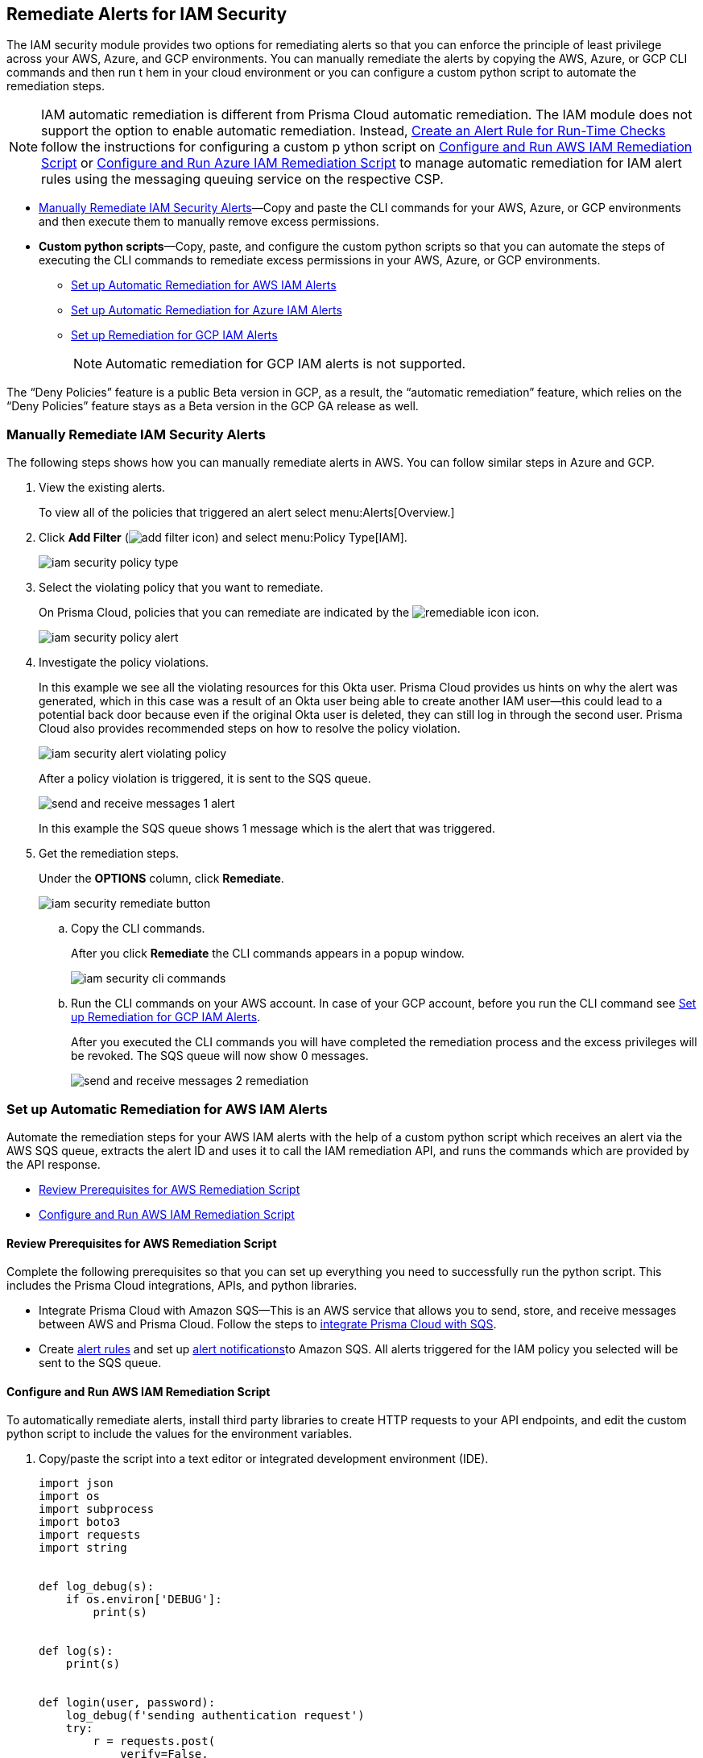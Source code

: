 [#ide22ea409-a7e8-48a2-914b-17e56f7915ed]
== Remediate Alerts for IAM Security

// Manually remediate your IAM security misconfigurations by running CLI commands or automatically remediate overly permissive users with a custom python script.

The IAM security module provides two options for remediating alerts so that you can enforce the principle of least privilege across your AWS, Azure, and GCP environments. You can manually remediate the alerts by copying the AWS, Azure, or GCP CLI commands and then run t hem in your cloud environment or you can configure a custom python script to automate the remediation steps.

[NOTE]
====
IAM automatic remediation is different from Prisma Cloud automatic remediation. The IAM module does not support the option to enable automatic remediation. Instead, xref:../manage-prisma-cloud-alerts/create-an-alert-rule.adoc#idd1af59f7-792f-42bf-9d63-12d29ca7a950[Create an Alert Rule for Run-Time Checks] follow the instructions for configuring a custom p ython script on xref:#id6591319e-c53c-4df5-826f-7fc1b09f0464[Configure and Run AWS IAM Remediation Script] or xref:#idb32d1fc5-f705-438f-a798-e9d1a791d96e[Configure and Run Azure IAM Remediation Script] to manage automatic remediation for IAM alert rules using the messaging queuing service on the respective CSP.
====

* xref:#idddd91dfc-b4d5-43fe-96cf-4b3cc447451d[Manually Remediate IAM Security Alerts]—Copy and paste the CLI commands for your AWS, Azure, or GCP environments and then execute them to manually remove excess permissions.

* *Custom python scripts*—Copy, paste, and configure the custom python scripts so that you can automate the steps of executing the CLI commands to remediate excess permissions in your AWS, Azure, or GCP environments.

** xref:#id2cbf5c9b-62aa-4a95-9340-eeaaf6f07bc4[Set up Automatic Remediation for AWS IAM Alerts]

** xref:#ide69e3eac-d058-4804-8d58-8e648893a030[Set up Automatic Remediation for Azure IAM Alerts]

** xref:#id54a76b5a-cc02-4394-b2d8-c0a64b17bc3e[Set up Remediation for GCP IAM Alerts]
+
[NOTE]
====
Automatic remediation for GCP IAM alerts is not supported.
====

+++<draft-comment>The “Deny Policies” feature is a public Beta version in GCP, as a result, the “automatic remediation” feature, which relies on the “Deny Policies” feature stays as a Beta version in the GCP GA release as well.</draft-comment>+++


[.task]
[#idddd91dfc-b4d5-43fe-96cf-4b3cc447451d]
=== Manually Remediate IAM Security Alerts

The following steps shows how you can manually remediate alerts in AWS. You can follow similar steps in Azure and GCP.

[.procedure]
. View the existing alerts.
+
To view all of the policies that triggered an alert select menu:Alerts[Overview.]

. Click *Add Filter* (image:add-filter-icon.PNG[scale=60]) and select menu:Policy{sp}Type[IAM].
+
image::iam-security-policy-type.png[scale=30]

. Select the violating policy that you want to remediate.
+
On Prisma Cloud, policies that you can remediate are indicated by the image:remediable-icon.png[scale=50] icon.
+
image::iam-security-policy-alert.png[scale=30]

. Investigate the policy violations.
+
In this example we see all the violating resources for this Okta user. Prisma Cloud provides us hints on why the alert was generated, which in this case was a result of an Okta user being able to create another IAM user—this could lead to a potential back door because even if the original Okta user is deleted, they can still log in through the second user. Prisma Cloud also provides recommended steps on how to resolve the policy violation.
+
image::iam-security-alert-violating-policy.png[scale=30]
+
After a policy violation is triggered, it is sent to the SQS queue.
+
image::send-and-receive-messages-1-alert.png[scale=25]
+
In this example the SQS queue shows 1 message which is the alert that was triggered.

. Get the remediation steps.
+
Under the *OPTIONS* column, click *Remediate*.
+
image::iam-security-remediate-button.png[scale=50]

.. Copy the CLI commands.
+
After you click *Remediate* the CLI commands appears in a popup window.
+
image::iam-security-cli-commands.png[scale=30]

.. Run the CLI commands on your AWS account. In case of your GCP account, before you run the CLI command see xref:#id54a76b5a-cc02-4394-b2d8-c0a64b17bc3e[Set up Remediation for GCP IAM Alerts].
+
After you executed the CLI commands you will have completed the remediation process and the excess privileges will be revoked. The SQS queue will now show 0 messages.
+
image::send-and-receive-messages-2-remediation.png[scale=30]


[#id2cbf5c9b-62aa-4a95-9340-eeaaf6f07bc4]
=== Set up Automatic Remediation for AWS IAM Alerts

Automate the remediation steps for your AWS IAM alerts with the help of a custom python script which receives an alert via the AWS SQS queue, extracts the alert ID and uses it to call the IAM remediation API, and runs the commands which are provided by the API response.

* xref:#id2cecf98a-db8f-4a61-9eaf-12171397bd4f[Review Prerequisites for AWS Remediation Script]
* xref:#id6591319e-c53c-4df5-826f-7fc1b09f0464[Configure and Run AWS IAM Remediation Script]


[#id2cecf98a-db8f-4a61-9eaf-12171397bd4f]
==== Review Prerequisites for AWS Remediation Script

Complete the following prerequisites so that you can set up everything you need to successfully run the python script. This includes the Prisma Cloud integrations, APIs, and python libraries.

* Integrate Prisma Cloud with Amazon SQS—This is an AWS service that allows you to send, store, and receive messages between AWS and Prisma Cloud. Follow the steps to https://docs.paloaltonetworks.com/prisma/prisma-cloud/prisma-cloud-admin/manage-prisma-cloud-alerts/send-prisma-cloud-alert-notifications-to-third-party-tools.html#idcda01586-a091-497d-87b5-03f514c70b08_id84f16f30-a2d0-44b7-85b2-4beaaef2f5bc[integrate Prisma Cloud with SQS].

* Create https://docs.paloaltonetworks.com/prisma/prisma-cloud/prisma-cloud-admin/manage-prisma-cloud-alerts/create-an-alert-rule[alert rules] and set up https://docs.paloaltonetworks.com/prisma/prisma-cloud/prisma-cloud-admin/manage-prisma-cloud-alerts/send-prisma-cloud-alert-notifications-to-third-party-tools.html[alert notifications]to Amazon SQS. All alerts triggered for the IAM policy you selected will be sent to the SQS queue.


[.task]
[#id6591319e-c53c-4df5-826f-7fc1b09f0464]
==== Configure and Run AWS IAM Remediation Script

To automatically remediate alerts, install third party libraries to create HTTP requests to your API endpoints, and edit the custom python script to include the values for the environment variables.

[.procedure]
. Copy/paste the script into a text editor or integrated development environment (IDE).
+
[userinput]
----
import json
import os
import subprocess
import boto3
import requests
import string


def log_debug(s):
    if os.environ['DEBUG']:
        print(s)


def log(s):
    print(s)


def login(user, password):
    log_debug(f'sending authentication request')
    try:
        r = requests.post(
            verify=False,
            url=f'{os.environ["API_ENDPOINT"]}/login',
            data=json.dumps({
                "username": user,
                "password": password
            }),
            headers={
                'Content-Type': 'application/json'
            }
        )
    except requests.exceptions.RequestException as e:
        log(f'Authentication request failed, error is: {e.strerror}')
        return ""
    if r.status_code != 200:
        log(f'Authentication request failed, response code is: {r.status_code}')
        return ""
    log_debug(f'Authentication request finished successfully')
    return r.json()['token']


def call_remediation_api(auth_key, alert_id):
    log_debug(f'getting remediation steps for the alert: {alert_id}')
    r = requests.post(
        verify=False,
        url=f'{os.environ["API_ENDPOINT"]}/api/v1/permission/alert/remediation',
        data=json.dumps({
            "alerts": [
                alert_id
            ]
        }),
        headers={
            'x-redlock-auth': auth_key,
            'Content-Type': 'application/json'
        }
    )
    log_debug(f'finished getting remediation steps for alert: {alert_id}')
    return r


def lambda_handler(event, context):
    account_id = os.environ['YOUR_ACCOUNT_NUMBER']
    user = os.environ['USER'] if 'USER' in os.environ else ""
    password = os.environ['PASSWORD'] if 'PASSWORD' in os.environ else ""
    auth_key = os.environ['AUTH_KEY'] if 'AUTH_KEY' in os.environ else ""
    if auth_key == "":
        auth_key = login(user, password)

    if auth_key == "":
        log(f' unable to acquire auth credentials, exiting...')
        return {
            'statusCode': 401,
        }

    sqs = boto3.resource('sqs')
    queue = sqs.get_queue_by_name(QueueName=os.environ['SQS_QUEUE_NAME'])

    # Read all queue messages
    all_messages = []
    message_batch = queue.receive_messages(MaxNumberOfMessages=10)
    while len(message_batch) > 0:
        all_messages.extend(message_batch)
        message_batch = queue.receive_messages(MaxNumberOfMessages=10)
    log_debug(f'received {len(all_messages)} messages')

    for message in all_messages:
        try:
            alert_info = json.loads(message.body)
        except json.JSONDecodeError as e:
            log(f'Can\'t parse queue message: {e.msg}, message will be deleted')
            message.delete()
            continue
        alert_id = alert_info['alertId']
        if 'account' in alert_info and 'id' in alert_info['account']:
            alert_account_id = alert_info['account']['id']
            if alert_account_id != account_id:
                log_debug(f'Alert: {alert_id} is not relevant to the current account, message will be deleted')
                message.delete()
                continue
        if 'metadata' not in alert_info:
            log_debug(f'Remediation is not supported for the alert: {alert_id}, message will be deleted')
            message.delete()
            continue
        if 'remediable' in alert_info['metadata'] and alert_info['metadata']['remediable'] is False:
            log_debug(f'Remediation is not supported for the alert: {alert_id}, message will be deleted')
            message.delete()
            continue
        try:
            log_debug(f'getting remediation steps for the alert: {alert_id}')
            r = call_remediation_api(auth_key, alert_id)
        except requests.exceptions.RequestException as e:
            log(f'Can\'t make request to the remediation api: {e.strerror}')
            continue

        if r.status_code == 401:
            auth_key = login(user, password)
            if auth_key == "":
                log(f' unable to acquire auth credentials, exiting...')
                return {
                    'statusCode': 401,
                }
            try:
                r = call_remediation_api(auth_key, alert_id)
            except requests.exceptions.RequestException as e:
                log(f'Can\'t make request to the remediation api: {e.strerror}')
                continue
        if r.status_code != 200:
            log(f'Error from the remediation API for the alert id: {alert_id}, response is: {r}, '
                f'message will be deleted')
            message.delete()
            continue

        if alert_id not in r.json()['alertIdVsCliScript']:
            log(f'Alert id not found in message, message will be deleted')
            message.delete()
            continue

        cli_commands = r.json()['alertIdVsCliScript'][alert_id]
        commands = cli_commands.replace("aws ", "/opt/aws ")
        log_debug(f' Remediation CLI commands: {commands}')
        try:
            log_debug(f'running remediation CLI commands')
            aws_cli = subprocess.Popen(
                commands,
                env=dict(os.environ),
                shell=True
            )
        except OSError as e:
            log(f'Can\'t run remediation cli commands: {e.strerror}, message will be deleted')
            message.delete()
            continue
        aws_cli.communicate()
        if aws_cli.returncode != 0:
            log(f'Can\'t run remediation cli commands: {commands}, CLI return code is {aws_cli.returncode},'
                f' message will be deleted')
            message.delete()
            continue
        log(f'Alert {alert_id} was remediated, deleting message')
        message.delete()
    return {
        'statusCode': 200,
        'body': json.dumps('Hello from Lambda!')
    }

----

. Run the Python script in you local environment.
+
To run the python script locally you will need five python libraries. The libraries json, os, subprocess are part of the python core, that you can import after installing python. Two additional 3rd party libraries listed below are also required. Use python's default package downloader called varname:[pip], to install 3rd party libraries and frameworks via the command line.

.. Install varname:[boto3].
+
From the command line (Windows) or terminal (Linux/MacOS) type the following command:
+
pip install boto3
+
[NOTE]
====
This is the AWS SDK for python that allows you to create, configure, and manage AWS services such as SQS.
====

.. Install varname:[requests].
+
From the command line (Windows) or terminal (Linux/MacOS) type the following command:
+
pip install requests
+
[NOTE]
====
requests is a 3rd party library for making simple HTTP requests.
====

. Run the python script on AWS Lambda.
+
To run the python script on AWS Lambda you will need to download a .zip Lambda layer file and run it as a layer on your Lambda as described below:

.. Download the zipped Lambda layer file here.

.. Install it as a https://docs.aws.amazon.com/lambda/latest/dg/configuration-layers.html#configuration-layers-upload[layer] for your Lambda.

... Navigate to your Lambda console and select the *Create layer* tab. Provide the details for your layer and select the option to *Upload a .zip file* and complete the upload.

... Navigate to *Code > Add Layer* and select the option for *Custom Layers*.

.. Follow the steps below to upload the remediataion script:

... Create a python project, which includes the .zip file you downloaded previously. 

... Run the following command to install requests package: 
+
screen:[pip install --target ./package requests]
+
... Run the following commands to generate a zip with the code and required packages:
+
[user input]
----
cd package
zip -r ../deployment-package.zip .
cd ..
zip -g deployment-package.zip AWSRemediationScript.py
----
+
Verify that the AWS Remediation python script and deployment-package.zip file is now in a folder called package. You can customize this process as required to suit the needs of your environment.

... In your Lambda, under the *Code* tab, choose *Upload from* and upload the deployment-package.zip. Edit *Runtime settings* and set the handler to match the script function. If using the original script it should be set to AWSRemediationScript.lambda_handler. To configure your Lambda choose *General configuration* and set the timeout to 15 minutes. Choose the role that will be used by the Lambda. 
+
[NOTE]
====
If the Lambda cannot finish all its work within 15 minutes it will timeout and will need to be executed again.  
====

. To complete Lambda configuration, update the environment variables as shown in the table below:

+
[cols="50%a,50%a"]
|===
|Environment Variable
|Value


|YOUR_ACCOUNT_NUMBER
|The account you wish to remediate. 


|SQS_QUEUE_NAME
|Name of the SQS queue to which you would like to forward alert messages. 


|API_ENDPOINT
|Your Prisma Cloud API subdomain. For example, if your tenant is https://api.prismacloud.io , then the API_ENDPOINT will be api.


|AUTH_KEY
|Your JWT authentication token string (x-redlock-auth). See the https://prisma.pan.dev/api/cloud[api reference] for more details.


|USER
|A user with the permissions to accquire and auth token.

|PASSWORD
|The User's corresponding password. 

|DEBUG
|Set to *True* by default. This will expose more logs. 

|===

. View the results.
+
After executing the python script, details related to the remediation will display in the output.
+
[userinput]
----
processing alert: {'alertStatus': 'open', 'reason': 'SCHEDULED', 'metadata': {'remediable': True}, 'alertRuleName': 'auto-remediation-test', 'resource': {'resourceId': 'ABCDEFGHIJKLMN', 'resourceTs': '1234567890', 'resourceName': 'test-resource'}, 
'firstSeen': '1605104944614', 'lastSeen': '1617799423260', 'service': 'Prisma Cloud', 'alertTs': '1234567890123', 'alertId': 'I-1234567', 'region': 'global', 'account': 
{'cloudType': 'aws', 'name': 'test-account', 'id': '1234567890'}, 'policy': {'severity': 'medium', 'policyType': 'iam', 'name': 'AWS entities with risky permissions', 'policyTs': '123456789012', 'description': 
"This policy identifies AWS IAM permissions that are risky. Ensure that the AWS entities provisioned in your AWS account don't have a risky set of permissions to minimize security risks.", 'recommendation': "Remediation for a user:

\n1. Log in to the AWS console
\n2. Ntest-resourcegate to the IAM service
\n3. Click on Users
\n4. Choose the relevant user
\n5. Under 'Permissions policies', find the relevant policy according to the alert details and remove the risky actions
\n----------------------------------------\n
Remediation for a Compute instance/Okta user that assumes a role:
\n1. Log in to the AWS console
\n2. Ntest-resourcegate to the compute service (For example, AWS EC2, AWS Lambda or AWS ECS) or login to the Okta console
\n3. Find the role used by the compute instance/Okta user
\n4. Ntest-resourcegate to the IAM service
\n5. Click on Roles
\n6. Choose the relevant role
\n7. Under 'Permissions policies', find the relevant policy according to the alert details and remove the risky actions
\n----------------------------------------\n
Remediation for a Resource-based Policy:
\n1. Log in to the AWS console
\n2. Ntest-resourcegate to the relevant service (For example, AWS S3)
\n3. Find resource-based policy of the resource
\n4. Remove the risky actions according to the alert details", 'id': 'abcdefg9-1abc-47fc-c876-j123f4567', 'labels': '[]'}, 'alertRuleId': '1234abc-abc0-1234-ab1c-abc1234567'}

alert id: I-1234567, account id: 1234567890 getting remediation steps for the alert

cli commands: aws iam create-policy --policy-name 'test-resource-prisma-restrictions-I-1234567-1' --policy-document '{"Version":"2012-10-17","Statement":[{"Resource":["arn:aws:iam::1234567890123:user/test-resource"],"Action":["iam:CreateAccessKey"],"Effect":"Deny"}]}' 
and aws iam attach-user-policy --user-name 'test-resource' --policy-arn 'arn:aws:iam::123456789012:policy/test-resource-prisma-restrictions-I-1234567-1'

running the CLI commands

{
    "Policy": {
        "PolicyName": "test-resource-prisma-I-1234567-1",
        "PolicyId": "ABCDEFGHIJKLMNO",
        "Arn": "arn:aws:iam::1234567890:policy/test-resource-prisma-restrictions-I-1234567-1",
        "Path": "/",
        "DefaultVersionId": "v1",
        "AttachmentCount": 0,
        "PermissionsBoundaryUsageCount": 0,
        "IsAttachable": true,
        "CreateDate": "2021-04-08T09:03:47+00:00",
        "UpdateDate": "2021-04-08T09:03:47+00:00"
    }
}

Deleting message
----
+
The output shows that we’re processing an alert for a resource named varname:[test-resource] which should now be gone when we view *Alerts*. The CLI commands for executing the remediation steps are shown in the output; these commands are automatically executed on your behalf by the python script. A new policy will be created in AWS that removes the excess permissions of the user.


[#ide69e3eac-d058-4804-8d58-8e648893a030]
=== Set up Automatic Remediation for Azure IAM Alerts

Automate the remediation steps for your IAM Azure alerts with the help of a custom python script—the script reads in the Azure Bus queue, collects alerts, and then goes into Azure and executes the CLI remediation steps.

* xref:#id9d092285-2b15-4fb4-acba-0f6e3defdeb8[Review Prerequisites for Azure Remediation Script]
* xref:#idb32d1fc5-f705-438f-a798-e9d1a791d96e[Configure and Run Azure IAM Remediation Script]


[#id9d092285-2b15-4fb4-acba-0f6e3defdeb8]
==== Review Prerequisites for Azure Remediation Script

Complete the following prerequisites so that you can set up everything you need to successfully run the python script. This includes the Prisma Cloud integrations, APIs, and python libraries.

* Integrate Prisma Cloud with Azure Serve Bus—This is an Azure service that allows you to send, store, and receive messages between Azure and Prisma Cloud. Follow the steps to https://docs.paloaltonetworks.com/prisma/prisma-cloud/prisma-cloud-admin/configure-external-integrations-on-prisma-cloud/integrate-prisma-cloud-with-azure-service-bus-queue[Integrate Prisma Cloud with Azure Service Bus].

* Create https://docs.paloaltonetworks.com/prisma/prisma-cloud/prisma-cloud-admin/manage-prisma-cloud-alerts/create-an-alert-rule[alert rules] and set up https://docs.paloaltonetworks.com/prisma/prisma-cloud/prisma-cloud-admin/manage-prisma-cloud-alerts/send-prisma-cloud-alert-notifications-to-third-party-tools.html[alert notifications] to Azure Service Bus. All alerts triggered for the IAM policy you selected will be sent to the Service Bus queue.


[.task]
[#idb32d1fc5-f705-438f-a798-e9d1a791d96e]
==== Configure and Run Azure IAM Remediation Script

Complete the following prerequisites so that you can set up everything you need to successfully run the python script. This includes the Prisma Cloud integrations, APIs, and python libraries.

[.procedure]
. Copy/paste the script into a text editor or integrated development environment (IDE).
+
[userinput]
----
import subprocess
import logging
import json
import requests
import os
from azure.servicebus import ServiceBusService, Message, Topic, Rule, DEFAULT_RULE_NAME

logging.basicConfig(level=os.environ.get("LOGLEVEL", "INFO"))

account_number_to_profile = {
}


def execute_command(command):
    """
    Execute the CLI command
    :param command:
    :return: Returns output on success and False on Failure
    """
    logging.info("Executing CLI command :- " + str(command))
    try:
        output = subprocess.check_output(command, shell=True, stderr=subprocess.STDOUT)
        logging.info("Command execution passed with following output : {}".format(output))
        return output
    except subprocess.CalledProcessError as e:
        logging.error("Command [{}] have failed with return code : {}".format(command, e.returncode))
        logging.error("Error Output : {}".format(e.output))
        return False


def run_azure_cli_commands(cli_commands, account_id):
    logging.info(f'Start run_azure_cli_commands cli commands: {cli_commands}')
    try:
        azure_cli = subprocess.Popen(
            "az cli_commands",
            env=dict(os.environ, AWS_PROFILE=account_number_to_profile.get(account_id)),
            shell=True
        )
    except OSError as e:
        logging.error(f'Can\'t run cli commands: {e.strerror}')
        return
    azure_cli.communicate()
    if azure_cli.returncode != 0:
        logging.error(f'return code:{azure_cli.returncode}, Can\'t run cli commands,: {cli_commands}')
        return
    logging.info(f'Finished run_azure_cli_commands cli commands: {cli_commands}')


def login_azure():
    logging.info("Start login_azure")
    execute_command("az login")
    logging.info("Finished login_azure")


def logout_azure():
    logging.info("Start logout_azure")
    execute_command("az logout")
    logging.info("Finished logout_azure")


def get_messages_from_queue():
    logging.info("Start get_messages_from_queue")
    queue_name = os.environ['SB_QUEUE_NAME']
    logging.info(f'Using Azure alerts queue: {queue_name}')
    sb_key = os.environ['SB_QUEUE_KEY']
    sb_key_name = os.environ['SB_QUEUE_KEY_NAME']
    service_bus_name_space = os.environ['SB_QUEUE_NAME_SPACE']
    bus_service = ServiceBusService(service_bus_name_space, shared_access_key_name=sb_key_name,
                                    shared_access_key_value=sb_key)

    queue = bus_service.get_queue(queue_name)
    logging.info(f'queue.message_count: {queue.message_count}')

    max_number_of_messages = 10
    all_messages = []
    messages_batch_index = 0
    while messages_batch_index
----

. Install the 3rd party libraries.
+
This script uses a total of five python libraries. Three of the libraries: varname:[subprocess], varname:[logging], and varname:[json] are part of the python core which allows you to import them into your programs after you install python. The other two libraries are varname:[requests] and varname:[azure.servicebus] which are 3rd party libraries—or—libraries that you have to install before running the script. Python has a default package downloader called varname:[pip], which can install 3rd party libraries and frameworks through the command line.

.. Install requests.
+
From the command line (Windows) or terminal (Linux/MacOS) type the following command:
+
userinput:[pip install requests] 
+
[NOTE]
====
requests is a 3rd party library for making simple HTTP requests
====

.. Install azure.servicebus.
+
From the command line (Windows) or terminal (Linux/MacOS) type the following command:
+
userinput:[pip install azure.servicebus] 
+
[NOTE]
====
varname:[azure.servicebus] is a client library for python to communicate between applications and services and implement asynchronous messaging patterns.
====

. Edit the environment variables.
+
These are mandatory variables to specify in the python script to run the commands provided by the API response and to customize the settings.
+
tt:[Optional (mac/linux only)]—Use the export command to set your environment variables.
+
If you’re not familiar with python and don’t want to edit the script then you can use the varname:[export] command to set the environment variables. Here’s the syntax for doing so:
+
* screen:[% export SB_QUEUE_KEY=your_sb_queue_key]
* screen:[% export SB_QUEUE_KEY_NAME=your_sb_queue_key_name]
* screen:[% export SB_QUEUE_NAME_SPACE=your_sb_queue_name_space]
* screen:[% export API_ENDPOINT=api_tenant]
* screen:[% export AUTH_KEY=your_jwt_token]
+
The following instructions can be executed on any operating system that has python installed. For example, Windows, macOS, and Linux.+
+
[cols="50%a,50%a"]
|===
|ENVIRONMENT VARIABLE
|VALUE


|varname:[SB_QUEUE_KEY]
|A string that represents the Service Bus queue key value.
+

+++<draft-comment>is this the Azure queue key value?</draft-comment>+++


|varname:[SB_QUEUE_KEY_NAME]
|A string that represents your Service Bus key name.


|varname:[SB_QUEUE_NAME_SPACE]
|A string that represents your Service Bus namespace.


|varname:[API_ENDPOINT]
|Your Prisma Cloud API subdomain. For example, if your tenant is `\https://api.prismacloud.io` , then the varname:[API_ENDPOINT] will be api.


|varname:[AUTH_KEY]
|Your JWT authentication token string (x-redlock-auth). See the https://prisma.pan.dev/api/cloud[api reference] for more details.

|===

. View the remediation results.
+
After you configured the python script with your environment variables, run the script to view the remediation results.

.. Run the script.
+
Open up command prompt (Windows) or terminal (Linux/MacOS) and type in the following command:
+
python script.py
+
[NOTE]
====
Replace script.py with the name of your actual script.
====

.. View the results.
+
After executing the python script, details related to the remediation will display in output.


[.task]
[#id54a76b5a-cc02-4394-b2d8-c0a64b17bc3e]
=== Set up Remediation for GCP IAM Alerts

Prisma Cloud leverages the https://cloud.google.com/iam/docs/deny-overview[Deny Policies] feature on GCP to remediate risky permissions to ensure a safe rollout in case you decide to revert the remediated risky permissions. Make sure you have done all the necessary https://cloud.google.com/iam/docs/deny-access#before-you-begin[configurations] in your GCP environment to use *Deny Policies*.

[NOTE]
====
* GCP *Deny Policies* feature does not yet support all https://cloud.google.com/iam/docs/deny-permissions-support[permissions] due to which some of the alerts can be partially remediable or not remediable. The list of permissions in Prisma Cloud IAM security will be updated as per their availability in GCP.

* *Deny Policies* is a public Beta release on GCP, so *remediation* will also be a Beta release on Prisma Cloud.
====

[.procedure]
. *Add Filter* (image:add-filter-icon.PNG[scale=60]) and select menu:Policy{sp}Type[IAM] and menu:Cloud{sp}Type[GCP].

. Select the violating policy that you want to remediate.

. Investigate the policy violations.

. Get the remediation steps.
+
Under the *OPTIONS* column, click *Remediate*.
+
.. Copy the CLI commands.
+
After you click *Remediate* the CLI commands appears in a popup window.
+
image::iam-security-gcp-remediate1.png[scale=50]

.. Run the CLI commands on your GCP account. Before you run the CLI command, see https://cloud.google.com/iam/docs/deny-overview[Deny Policies].
+
After you execute the CLI commands, the remediation process is complete and the excess privileges will be revoked.
